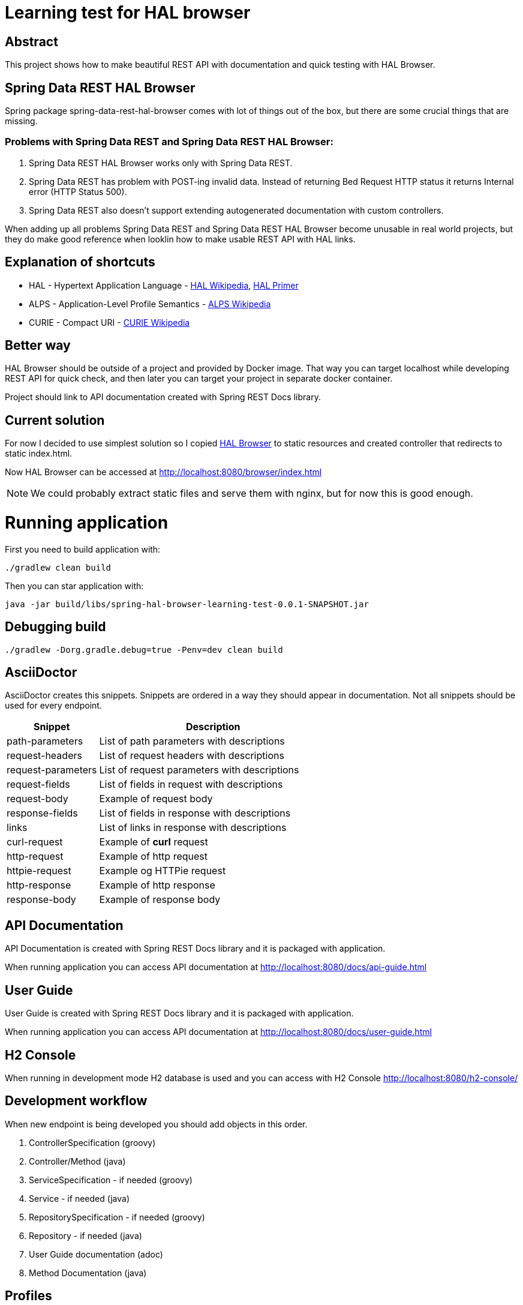 = Learning test for HAL browser

== Abstract
This project shows how to make beautiful REST API with documentation and quick testing with HAL Browser.

== Spring Data REST HAL Browser
Spring package spring-data-rest-hal-browser comes with lot of things out of the box, but there are some crucial things that are missing.

=== Problems with Spring Data REST and Spring Data REST HAL Browser:
. Spring Data REST HAL Browser works only with Spring Data REST.
. Spring Data REST has problem with POST-ing invalid data. Instead of returning Bed Request HTTP status it returns Internal error (HTTP Status 500).
. Spring Data REST also doesn't support extending autogenerated documentation with custom controllers.

When adding up all problems Spring Data REST and Spring Data REST HAL Browser become unusable in real world projects, but they do make good reference when looklin how to make usable REST API with HAL links.

== Explanation of shortcuts

* HAL - Hypertext Application Language - https://en.wikipedia.org/wiki/Hypertext_Application_Language[HAL Wikipedia], https://phlyrestfully.readthedocs.io/en/latest/index.html[HAL Primer]
* ALPS - Application-Level Profile Semantics - https://en.wikipedia.org/wiki/Application-Level_Profile_Semantics_(ALPS)[ALPS Wikipedia]
* CURIE - Compact URI - https://en.wikipedia.org/wiki/CURIE[CURIE Wikipedia]

== Better way
HAL Browser should be outside of a project and provided by Docker image. That way you can target localhost while developing REST API for quick check, and then later you can target your project in separate docker container.

Project should link to API documentation created with Spring REST Docs library.

== Current solution
For now I decided to use simplest solution so I copied https://github.com/mikekelly/hal-browser[HAL Browser] to static resources and created controller that redirects to static index.html.

Now HAL Browser can be accessed at http://localhost:8080/browser/index.html

NOTE:  We could probably extract static files and serve them with nginx, but for now this is good enough.

= Running application

First you need to build application with:
[source,bash]
----
./gradlew clean build
----
Then you can star application with:
[source,bash]
----
java -jar build/libs/spring-hal-browser-learning-test-0.0.1-SNAPSHOT.jar
----

== Debugging build
[source,bash]
----
./gradlew -Dorg.gradle.debug=true -Penv=dev clean build
----

== AsciiDoctor
AsciiDoctor creates this snippets. Snippets are ordered in a way they should appear in documentation. Not all snippets should be used for every endpoint.

[cols="2,5"]
|===
| Snippet | Description

| path-parameters | List of path parameters with descriptions
| request-headers | List of request headers with descriptions
| request-parameters | List of request parameters with descriptions
| request-fields | List of fields in request with descriptions
| request-body | Example of request body
| response-fields | List of fields in response with descriptions
| links | List of links in response with descriptions
| curl-request | Example of *curl* request
| http-request | Example of http request
| httpie-request | Example og HTTPie request
| http-response | Example of http response
| response-body | Example of response body

|===


== API Documentation

API Documentation is created with Spring REST Docs library and it is packaged with application.

When running application you can access API documentation at http://localhost:8080/docs/api-guide.html

== User Guide

User Guide is created with Spring REST Docs library and it is packaged with application.

When running application you can access API documentation at http://localhost:8080/docs/user-guide.html

== H2 Console

When running in development mode H2 database is used and you can access with H2 Console http://localhost:8080/h2-console/

== Development workflow

When new endpoint is being developed you should add objects in this order.

. ControllerSpecification (groovy)
. Controller/Method (java)
. ServiceSpecification - if needed (groovy)
. Service - if needed (java)
. RepositorySpecification - if needed (groovy)
. Repository - if needed (java)
. User Guide documentation (adoc)
. Method Documentation (java)

== Profiles

There are two profiles. DEFAULT profile is default profile that is using H2 database and DEV profile that is using
PostgreSQL database.

DEV profile is using liquibase to version database and for DEFAULT profile database is created by hibernate.

=== Default profile
Building package:
[source,bash]
----
./gradlew build
----

Running application:
[source,bash]
----
java -jar build/libs/spring-hal-browser-learning-test-0.0.1-SNAPSHOT.jar
----

=== Dev profile
Building package:
[source,bash]
----
./gradlew -Penv=dev build
----

Starting Postgres database docker:
[source,bash]
----
docker run -it --rm --name hal-postgres -p 5432:5432 -e POSTGRES_USER=hal -e POSTGRES_PASSWORD=hal postgres
----

Running application:
[source,bash]
----
java -jar build/libs/spring-hal-browser-learning-test-0.0.1-SNAPSHOT.jar
----

== Testing
In this project I have created both java unit tests with Junit5 and groovy unit tests with Spock. Integration tests are
also done with Groovy and Junit5, and they are separated in separate directory. Jacoco makes reports for both separate
and one report for both.

=== Mutation testing with PITest
They can work with both JUnit4 (default) and with JUnit5 (configuration via plugin), but not with both at the same time.

Also Integration tests can be included but then runtime is considerable longer and much more timeout errors are
recorded.

=== Conclusions
I have made sliced Unit tests. And they are grate for testing repository classes, especially custom methods that are
created by naming conventions.

Unit tests for services should also use @DataJpaTest with TestEntityManager, otherwise there is lot of mocking
repository responses so in my opinion that makes tests brittle, and it is questionable can TDD be done that way.

Unit test for controllers can also be done with @WebMvcTest and @MockBean and test configuration for spring security,
but after that much mocking doesen't that test become too brittle?

For now I will focus on Integration tests, they are order of magnitude or two slower then unit tests but they give
good overview of how good is project, and for small scale it is not too slow. I will revisit this conclusion after
reading Michael Feathers - Working Effectively with Legacy Code.

I shuld also try to add new functionality just by TDD and Unit tests.